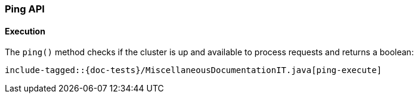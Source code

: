 [[java-rest-high-ping]]
=== Ping API

[[java-rest-high-ping-request]]
==== Execution

The `ping()` method checks if the cluster is up and available to
process requests and returns a boolean:

["source","java",subs="attributes,callouts,macros"]
--------------------------------------------------
include-tagged::{doc-tests}/MiscellaneousDocumentationIT.java[ping-execute]
--------------------------------------------------

